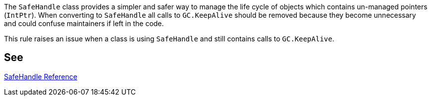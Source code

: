 The ``++SafeHandle++`` class provides a simpler and safer way to manage the life cycle of objects which contains un-managed pointers (``++IntPtr++``). When converting to ``++SafeHandle++`` all calls to ``++GC.KeepAlive++`` should be removed because they become unnecessary and could confuse maintainers if left in the code.

This rule raises an issue when a class is using ``++SafeHandle++`` and still contains calls to ``++GC.KeepAlive++``.


== See

https://msdn.microsoft.com/en-us/library/system.runtime.interopservices.safehandle(v=vs.110).aspx[SafeHandle Reference]

